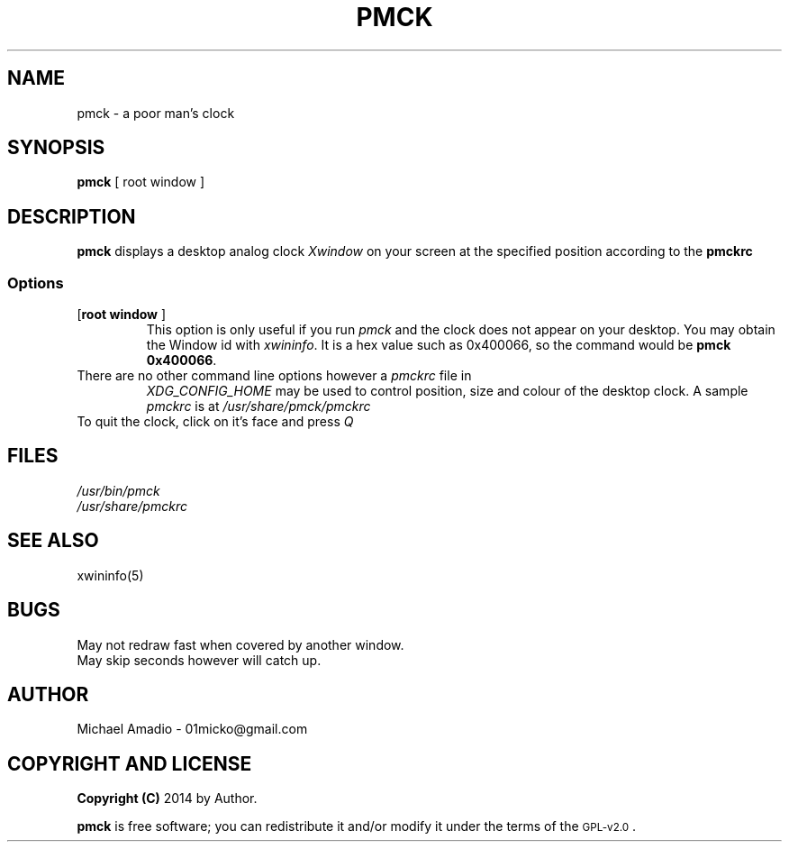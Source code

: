 .TH PMCK 1 "12 September 2014"
.SH NAME
pmck \- a poor man's clock
.SH SYNOPSIS
\fBpmck\fP [ \frroot window\fP ]
.SH DESCRIPTION
\fBpmck\fP displays a desktop analog
clock \fIXwindow\fP on your screen at 
the specified position according to the \fBpmckrc\fP
.SS Options
.TP
[\fBroot window\fP ]\fP
This option is only useful if you run \fIpmck\fP and the clock
does not appear on your desktop. You may obtain the Window id
with \fIxwininfo\fP. It is a hex value such as 0x400066, so the command
would be \fBpmck 0x400066\fP.
.TP
There are no other command line options however a \fIpmckrc\fP file in
\fIXDG_CONFIG_HOME\fP may be used to control position, size and colour
of the desktop clock. A sample \fIpmckrc\fP is at \fI/usr/share/pmck/pmckrc\fP
.TP
To quit the clock, click on it's face and press \fIQ\fP
.SH FILES
.TP
\fI/usr/bin/pmck\fR
.TP
\fI/usr/share/pmckrc\fR
.SH "SEE ALSO"
xwininfo(5)
.SH BUGS
.TP
May not redraw fast when covered by another window.
.TP
May skip seconds however will catch up.
.SH "AUTHOR"
.IX Header "AUTHOR"
Michael Amadio - 01micko@gmail.com
.SH "COPYRIGHT AND LICENSE"
.IX Header "COPYRIGHT AND LICENSE"
\&\fBCopyright (C)\fR 2014 by Author.  
.PP
\&\fBpmck\fR is free software; you can redistribute it and/or modify it
under the terms of the \s-1GPL-v2.0\s0.
